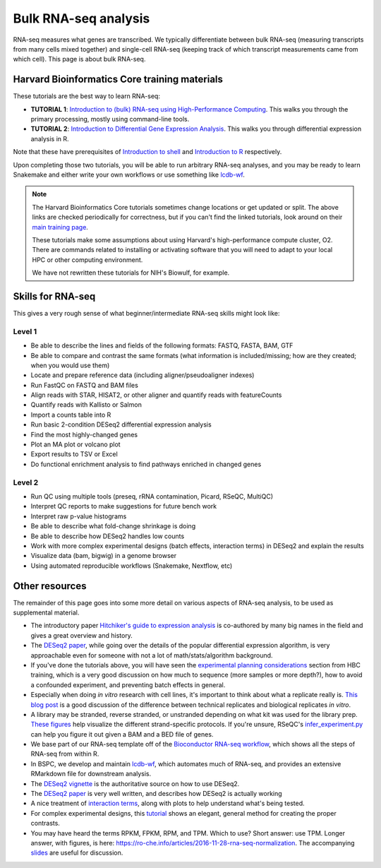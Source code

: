 Bulk RNA-seq analysis
=====================

RNA-seq measures what genes are transcribed. We typically differentiate between
bulk RNA-seq (measuring transcripts from many cells mixed together) and
single-cell RNA-seq (keeping track of which transcript measurements came from
which cell). This page is about bulk RNA-seq.

Harvard Bioinformatics Core training materials
----------------------------------------------
These tutorials are the best way to learn RNA-seq:

- **TUTORIAL 1**: `Introduction to (bulk) RNA-seq using High-Performance Computing <https://hbctraining.github.io/Intro-to-rnaseq-hpc-salmon-flipped/schedule/links-to-lessons.html>`_. This walks you through the primary processing, mostly using command-line tools.
- **TUTORIAL 2**: `Introduction to Differential Gene Expression Analysis <https://hbctraining.github.io/DGE_workshop_salmon_online/schedule/links-to-lessons.html>`_. This walks you through differential expression analysis in R.

Note that these have prerequisites of `Introduction to shell
<https://hbctraining.github.io/Intro-to-shell-flipped/schedule/links-to-lessons.html>`_
and `Introduction to
R <https://hbctraining.github.io/Intro-to-R-flipped/schedules/links-to-lessons.html>`_
respectively.

Upon completing those two tutorials, you will be able to run arbitrary RNA-seq
analyses, and you may be ready to learn Snakemake and either write your own
workflows or use something like `lcdb-wf <https://github.com/lcdb/lcdb-wf>`_.

.. note::

    The Harvard Bioinformatics Core tutorials sometimes change locations or get
    updated or split. The above links are checked periodically for correctness,
    but if you can't find the linked tutorials, look around on their
    `main training page <https://github.com/hbctraining/main>`_.

    These tutorials make some assumptions about using Harvard's
    high-performance compute cluster, O2. There are commands related to
    installing or activating software that you will need to adapt to your local
    HPC or other computing environment.

    We have not rewritten these tutorials for NIH's Biowulf, for example.

Skills for RNA-seq
------------------
This gives a very rough sense of what beginner/intermediate RNA-seq skills
might look like:

Level 1
~~~~~~~
- Be able to describe the lines and fields of the following formats: FASTQ, FASTA, BAM, GTF
- Be able to compare and contrast the same formats (what information is
  included/missing; how are they created; when you would use them)
- Locate and prepare reference data (including aligner/pseudoaligner indexes)
- Run FastQC on FASTQ and BAM files
- Align reads with STAR, HISAT2, or other aligner and quantify reads with
  featureCounts
- Quantify reads with Kallisto or Salmon
- Import a counts table into R
- Run basic 2-condition DESeq2 differential expression analysis
- Find the most highly-changed genes
- Plot an MA plot or volcano plot
- Export results to TSV or Excel
- Do functional enrichment analysis to find pathways enriched in changed genes

Level 2
~~~~~~~
- Run QC using multiple tools (preseq, rRNA contamination, Picard, RSeQC, MultiQC)
- Interpret QC reports to make suggestions for future bench work
- Interpret raw p-value histograms
- Be able to describe what fold-change shrinkage is doing
- Be able to describe how DESeq2 handles low counts
- Work with more complex experimental designs (batch effects, interaction
  terms) in DESeq2 and explain the results
- Visualize data (bam, bigwig) in a genome browser
- Using automated reproducible workflows (Snakemake, Nextflow, etc)

Other resources
---------------
The remainder of this page goes into some more detail on various aspects of
RNA-seq analysis, to be used as supplemental material.

- The introductory paper `Hitchiker's guide to expression analysis
  <https://doi.org/10.1146/annurev-biodatasci-072018-021255>`_ is co-authored
  by many big names in the field and gives a great overview and history.

- The `DESeq2 paper
  <https://genomebiology.biomedcentral.com/articles/10.1186/s13059-014-0550-8>`_,
  while going over the details of the popular differential expression
  algorithm, is very approachable even for someone with not a lot of
  math/stats/algorithm background.

- If you've done the tutorials above, you will have seen the `experimental
  planning considerations
  <https://hbctraining.github.io/Intro-to-rnaseq-hpc-salmon-flipped/lessons/02_experimental_planning_considerations.html>`_
  section from HBC training, which is a very good discussion on how much to
  sequence (more samples or more depth?), how to avoid a confounded experiment,
  and preventing batch effects in general.

- Especially when doing `in vitro` research with cell lines, it's important to
  think about what a replicate really is. `This blog post
  <https://paasp.net/accurate-design-of-in-vitro-experiments-why-does-it-matter/>`_
  is a good discussion of the difference between technical replicates and
  biological replicates `in vitro`.

- A library may be stranded, reverse stranded, or unstranded depending on what
  kit was used for the library prep. `These figures
  <https://github.com/igordot/genomics/blob/master/notes/rna-seq-strand.md>`_
  help visualize the different strand-specific protocols. If you're unsure,
  RSeQC's `infer_experiment.py
  <http://rseqc.sourceforge.net/#infer-experiment-py>`_ can help you figure it
  out given a BAM and a BED file of genes.

- We base part of our RNA-seq template off of the `Bioconductor RNA-seq
  workflow
  <https://www.bioconductor.org/packages/devel/workflows/vignettes/rnaseqGene/inst/doc/rnaseqGene.html>`_, which shows all the steps of RNA-seq from within R.

- In BSPC, we develop and maintain `lcdb-wf
  <https://github.com/lcdb/lcdb-wf>`_, which automates much of RNA-seq, and
  provides an extensive RMarkdown file for downstream analysis. 

- The `DESeq2 vignette
  <https://bioconductor.org/packages/release/bioc/vignettes/DESeq2/inst/doc/DESeq2.html>`_
  is the authoritative source on how to use DESeq2.

- The `DESeq2 paper
  <https://genomebiology.biomedcentral.com/articles/10.1186/s13059-014-0550-8>`_
  is very well written, and describes how DESeq2 is actually working

- A nice treatment of `interaction terms
  <http://genomicsclass.github.io/book/pages/interactions_and_contrasts.html>`_,
  along with plots to help understand what's being tested.

- For complex experimental designs, this `tutorial
  <https://github.com/tavareshugo/tutorial_DESeq2_contrasts/blob/main/DESeq2_contrasts.md>`_
  shows an elegant, general method for creating the proper contrasts.

- You may have heard the terms RPKM, FPKM, RPM, and TPM. Which to use? Short
  answer: use TPM. Longer answer, with figures, is here:
  https://ro-che.info/articles/2016-11-28-rna-seq-normalization. The
  accompanying `slides <https://ro-che.info/docs/2016-11-27-rna-seq.pdf>`_ are
  useful for discussion.
